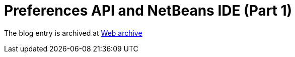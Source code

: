 ////
     Licensed to the Apache Software Foundation (ASF) under one
     or more contributor license agreements.  See the NOTICE file
     distributed with this work for additional information
     regarding copyright ownership.  The ASF licenses this file
     to you under the Apache License, Version 2.0 (the
     "License"); you may not use this file except in compliance
     with the License.  You may obtain a copy of the License at

       http://www.apache.org/licenses/LICENSE-2.0

     Unless required by applicable law or agreed to in writing,
     software distributed under the License is distributed on an
     "AS IS" BASIS, WITHOUT WARRANTIES OR CONDITIONS OF ANY
     KIND, either express or implied.  See the License for the
     specific language governing permissions and limitations
     under the License.
////
= Preferences API and NetBeans IDE (Part 1) 
:page-layout: page
:page-tags: community
:jbake-status: published
:keywords: blog entry preferences_api_and_netbeans_ide
:description: blog entry preferences_api_and_netbeans_ide
:toc: left
:toclevels: 4
:toc-title: 


The blog entry is archived at link:https://web.archive.org/web/20131216105512/https://blogs.oracle.com/geertjan/entry/preferences_api_and_netbeans_ide[Web archive]

